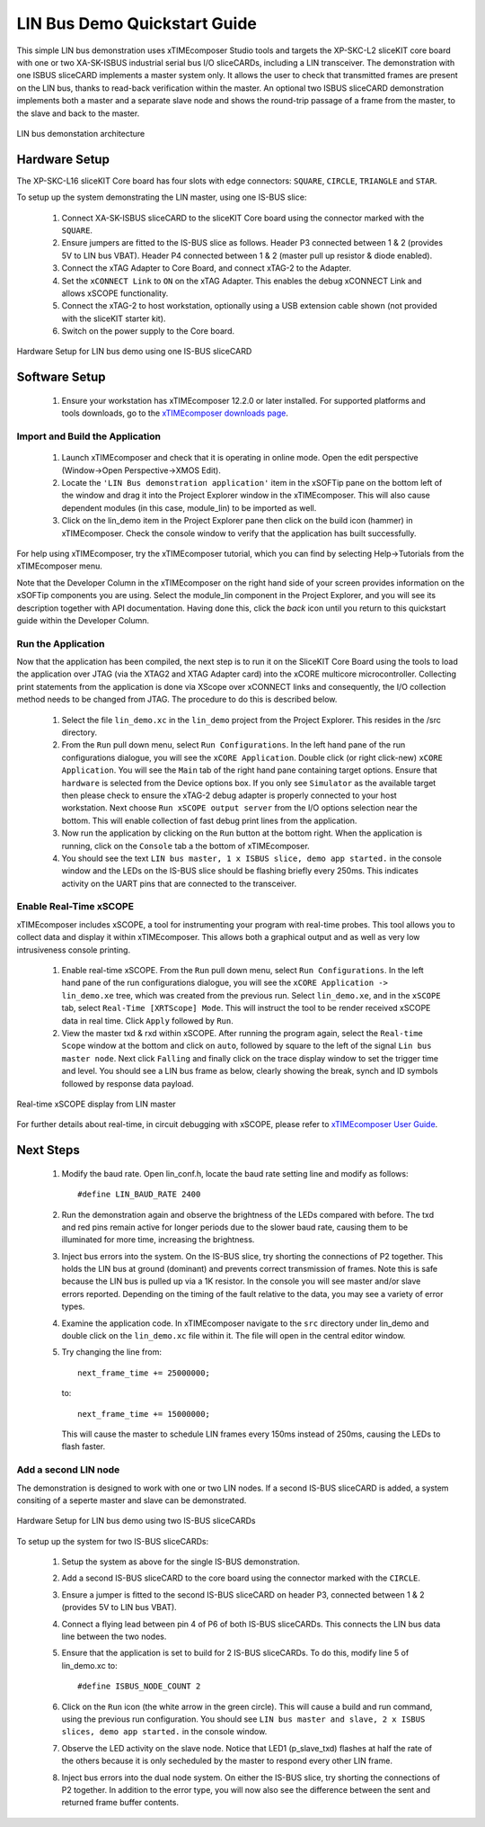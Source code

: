 .. _lin_demo_Quickstart:

LIN Bus Demo Quickstart Guide
=============================

This simple LIN bus demonstration uses xTIMEcomposer Studio tools and targets the XP-SKC-L2 sliceKIT core board with one or two XA-SK-ISBUS industrial serial bus I/O sliceCARDs, including a LIN transceiver. The demonstration with one ISBUS sliceCARD implements a master system only. It allows the user to check that transmitted frames are present on the LIN bus, thanks to read-back verification within the master. An optional two ISBUS sliceCARD demonstration implements both a master and a separate slave node and shows the round-trip passage of a frame from the master, to the slave and back to the master. 

.. figure:: images/lin_system.*
   :width: 75mm
   :align: center

   LIN bus demonstation architecture

Hardware Setup
--------------

The XP-SKC-L16 sliceKIT Core board has four slots with edge connectors: ``SQUARE``, ``CIRCLE``, ``TRIANGLE`` and ``STAR``. 

To setup up the system demonstrating the LIN master, using one IS-BUS slice:

   #. Connect XA-SK-ISBUS sliceCARD to the sliceKIT Core board using the connector marked with the ``SQUARE``.
   #. Ensure jumpers are fitted to the IS-BUS slice as follows. Header P3 connected between 1 & 2 (provides 5V to LIN bus VBAT). Header P4 connected between 1 & 2 (master pull up resistor & diode enabled).
   #. Connect the xTAG Adapter to Core Board, and connect xTAG-2 to the Adapter. 
   #. Set the ``xCONNECT Link`` to ``ON`` on the xTAG Adapter. This enables the debug xCONNECT Link and allows xSCOPE functionality.
   #. Connect the xTAG-2 to host workstation, optionally using a USB extension cable shown (not provided with the sliceKIT starter kit).
   #. Switch on the power supply to the Core board.

.. figure:: images/hardware_setup_single.*
   :width: 75mm
   :align: center

   Hardware Setup for LIN bus demo using one IS-BUS sliceCARD


Software Setup
--------------

    #. Ensure your workstation has xTIMEcomposer 12.2.0 or later installed. For supported platforms and tools downloads, go to the `xTIMEcomposer downloads page <http://www.xmos.com/support/downloads/xtimecomposer>`_.

	
Import and Build the Application
++++++++++++++++++++++++++++++++

   #. Launch xTIMEcomposer and check that it is operating in online mode. Open the edit perspective (Window->Open Perspective->XMOS Edit).
   #. Locate the ``'LIN Bus demonstration application'`` item in the xSOFTip pane on the bottom left of the window and drag it into the Project Explorer window in the xTIMEcomposer. This will also cause dependent modules (in this case, module_lin) to be imported as well. 
   #. Click on the lin_demo item in the Project Explorer pane then click on the build icon (hammer) in xTIMEcomposer. Check the console window to verify that the application has built successfully.

For help using xTIMEcomposer, try the xTIMEcomposer tutorial, which you can find by selecting Help->Tutorials from the xTIMEcomposer menu.

Note that the Developer Column in the xTIMEcomposer on the right hand side of your screen provides information on the xSOFTip components you are using. Select the module_lin component in the Project Explorer, and you will see its description together with API documentation. Having done this, click the `back` icon until you return to this quickstart guide within the Developer Column.

Run the Application
+++++++++++++++++++

Now that the application has been compiled, the next step is to run it on the SliceKIT Core Board using the tools to load the application over JTAG (via the XTAG2 and XTAG Adapter card) into the xCORE multicore microcontroller. Collecting print statements from the application is done via XScope over xCONNECT links and consequently, the I/O collection method needs to be changed from JTAG. The procedure to do this is described below.

   #. Select the file ``lin_demo.xc`` in the ``lin_demo`` project from the Project Explorer. This resides in the /src directory.
   #. From the ``Run`` pull down menu, select ``Run Configurations``. In the left hand pane of the run configurations dialogue, you will see the ``xCORE Application``. Double click (or right click-new) ``xCORE Application``. You will see the ``Main`` tab of the right hand pane containing target options. Ensure that ``hardware`` is selected from the Device options box. If you only see ``Simulator`` as the available target then please check to ensure the xTAG-2 debug adapter is properly connected to your host workstation. Next choose ``Run xSCOPE output server`` from the I/O options selection near the bottom. This will enable collection of fast debug print lines from the application.
   #. Now run the application by clicking on the ``Run`` button at the bottom right. When the application is running, click on the ``Console`` tab a the bottom of xTIMEcomposer.
   #. You should see the text ``LIN bus master, 1 x ISBUS slice, demo app started.`` in the console window and the LEDs on the IS-BUS slice should be flashing briefly every 250ms. This indicates activity on the UART pins that are connected to the transceiver.  
  
Enable Real-Time xSCOPE
+++++++++++++++++++++++

xTIMEcomposer includes xSCOPE, a tool for instrumenting your program with real-time probes. This tool allows you to collect data and display it within xTIMEcomposer. This allows both a graphical output and as well as very low intrusiveness console printing. 

  #. Enable real-time xSCOPE. From the ``Run`` pull down menu, select ``Run Configurations``. In the left hand pane of the run configurations dialogue, you will see the ``xCORE Application -> lin_demo.xe`` tree, which was created from the previous run. Select  ``lin_demo.xe``, and in the ``xSCOPE`` tab, select ``Real-Time [XRTScope] Mode``. This will instruct the tool to be render received xSCOPE data in real time. Click ``Apply`` followed by ``Run``.
  #. View the master txd & rxd within xSCOPE. After running the program again, select the ``Real-time Scope`` window at the bottom and click on ``auto``, followed by square to the left of the signal ``Lin bus master node``. Next click ``Falling`` and finally click on the trace display window to set the trigger time and level. You should see a LIN bus frame as below, clearly showing the break, synch and ID symbols followed by response data payload. 

.. figure:: images/xscope.*
   :width: 75mm
   :align: center

   Real-time xSCOPE display from LIN master

For further details about real-time, in circuit debugging with xSCOPE, please refer to `xTIMEcomposer User Guide
<http://www.xmos.com/trace-data-xscope-0/>`_.  
   
Next Steps
----------

  #. Modify the baud rate. Open lin_conf.h, locate the baud rate setting line and modify as follows::
  
  		#define LIN_BAUD_RATE 2400
  		
  #. Run the demonstration again and observe the brightness of the LEDs compared with before. The txd and red pins remain active for longer periods due to the slower baud rate, causing them to be illuminated for more time, increasing the brightness.
  #. Inject bus errors into the system. On the IS-BUS slice, try shorting the connections of P2 together. This holds the LIN bus at ground (dominant) and prevents correct transmission of frames. Note this is safe because the LIN bus is pulled up via a 1K resistor. In the console you will see master and/or slave errors reported. Depending on the timing of the fault relative to the data, you may see a variety of error types.
  #. Examine the application code. In xTIMEcomposer navigate to the ``src`` directory under lin_demo and double click on the ``lin_demo.xc`` file within it. The file will open in the central editor window.
  #. Try changing the line from::
  
	 	next_frame_time += 25000000;

     to::

     	next_frame_time += 15000000;

     This will cause the master to schedule LIN frames every 150ms instead of 250ms, causing the LEDs to flash faster.


Add a second LIN node
+++++++++++++++++++++

The demonstration is designed to work with one or two LIN nodes. If a second IS-BUS sliceCARD is added, a system consiting of a seperte master and slave can be demonstrated. 

.. figure:: images/hardware_setup_dual.*
   :width: 75mm
   :align: center

   Hardware Setup for LIN bus demo using two IS-BUS sliceCARDs
     
To setup up the system for two IS-BUS sliceCARDs:

   #. Setup the system as above for the single IS-BUS demonstration.
   #. Add a second IS-BUS sliceCARD to the core board using the connector marked with the ``CIRCLE``.
   #. Ensure a jumper is fitted to the second IS-BUS sliceCARD on header P3, connected between 1 & 2 (provides 5V to LIN bus VBAT).
   #. Connect a flying lead between pin 4 of P6 of both IS-BUS sliceCARDs. This connects the LIN bus data line between the two nodes.
   #. Ensure that the application is set to build for 2 IS-BUS sliceCARDs. To do this, modify line 5 of lin_demo.xc to::
   
     	#define ISBUS_NODE_COUNT 2
   
   #. Click on the ``Run`` icon (the white arrow in the green circle). This will cause a build and run command, using the previous run configuration. You should see ``LIN bus master and slave, 2 x ISBUS slices, demo app started.`` in the console window.
   #. Observe the LED activity on the slave node. Notice that LED1 (p_slave_txd) flashes at half the rate of the others because it is only secheduled by the master to respond every other LIN frame.
   #. Inject bus errors into the dual node system. On either the IS-BUS slice, try shorting the connections of P2 together. In addition to the error type, you will now also see the difference between the sent and returned frame buffer contents. 
   
